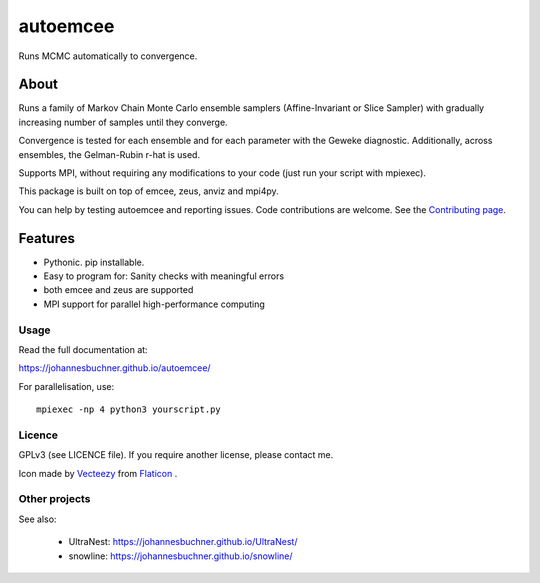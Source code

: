 =========
autoemcee
=========

Runs MCMC automatically to convergence.

About
-----

Runs a family of Markov Chain Monte Carlo ensemble samplers (Affine-Invariant or Slice Sampler)
with gradually increasing number of samples until they converge.

Convergence is tested for each ensemble and for each parameter with the Geweke diagnostic.
Additionally, across ensembles, the Gelman-Rubin r-hat is used.

Supports MPI, without requiring any modifications to your code (just run your script with mpiexec).

.. image:: https://img.shields.io/pypi/v/autoemcee.svg
        :target: https://pypi.python.org/pypi/autoemcee

.. image:: https://api.travis-ci.com/JohannesBuchner/autoemcee.svg?branch=master&status=started
        :target: https://travis-ci.com/github/JohannesBuchner/autoemcee

.. image:: https://img.shields.io/badge/docs-published-ok.svg
        :target: https://johannesbuchner.github.io/autoemcee/
        :alt: Documentation Status

This package is built on top of emcee, zeus, anviz and mpi4py.

You can help by testing autoemcee and reporting issues. Code contributions are welcome.
See the `Contributing page <https://johannesbuchner.github.io/autoemcee/contributing.html>`_.

Features
---------

* Pythonic. pip installable.
* Easy to program for: Sanity checks with meaningful errors
* both emcee and zeus are supported
* MPI support for parallel high-performance computing

Usage
^^^^^

Read the full documentation at:

https://johannesbuchner.github.io/autoemcee/


For parallelisation, use::

        mpiexec -np 4 python3 yourscript.py


Licence
^^^^^^^

GPLv3 (see LICENCE file). If you require another license, please contact me.

Icon made by `Vecteezy <https://www.flaticon.com/authors/smashicons>`_ from `Flaticon <https://www.flaticon.com/>`_ .


Other projects
^^^^^^^^^^^^^^

See also:

 * UltraNest: https://johannesbuchner.github.io/UltraNest/
 * snowline: https://johannesbuchner.github.io/snowline/
